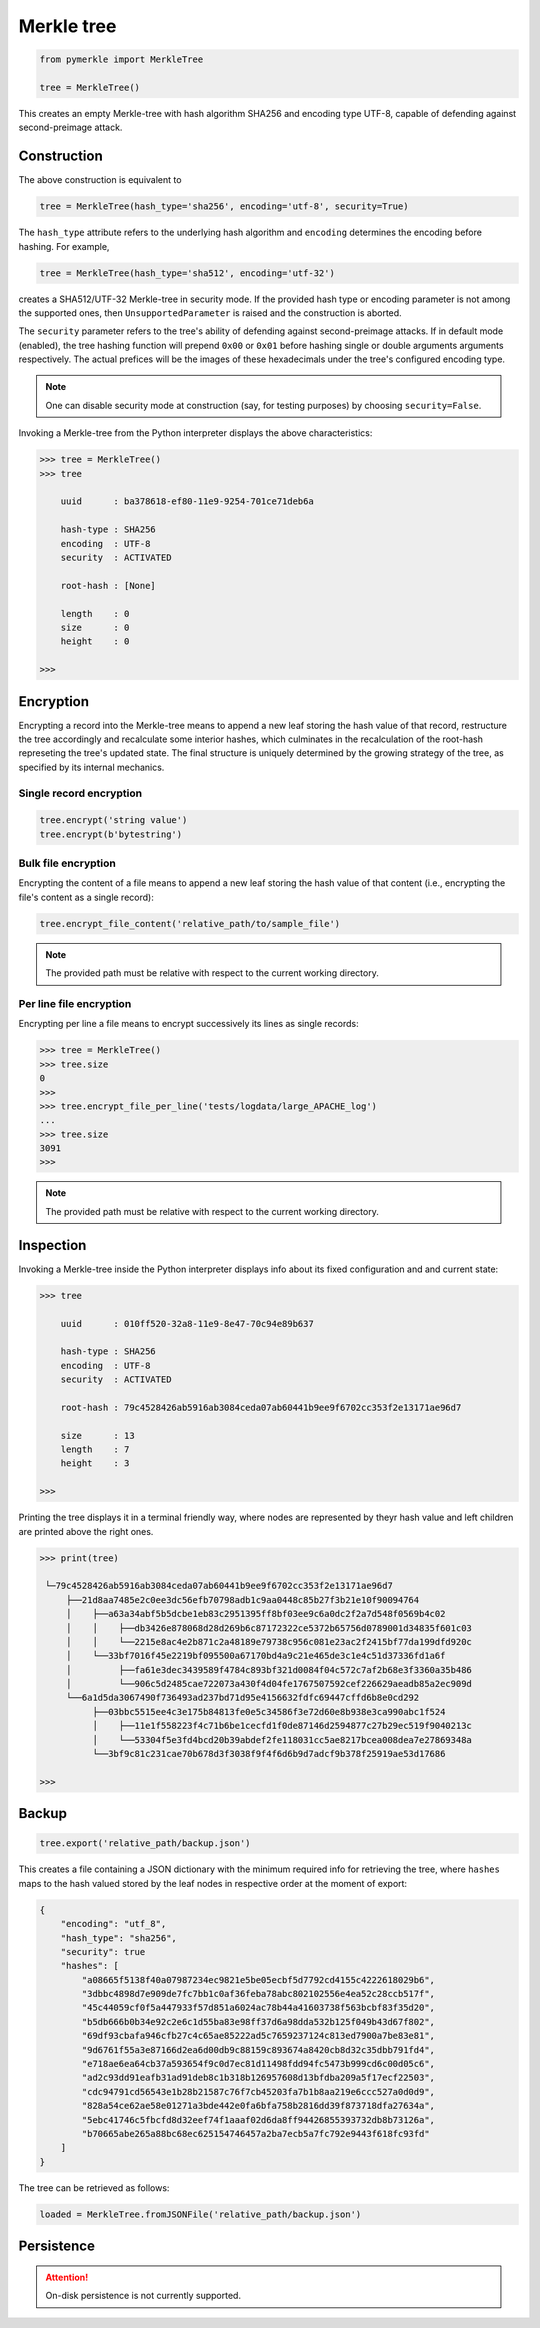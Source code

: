 Merkle tree
+++++++++++

.. code-block:: python

    from pymerkle import MerkleTree

    tree = MerkleTree()

This creates an empty Merkle-tree with hash algorithm SHA256 and encoding type
UTF-8, capable of defending against second-preimage attack.


Construction
============

The above construction is equivalent to

.. code-block:: python

    tree = MerkleTree(hash_type='sha256', encoding='utf-8', security=True)


The ``hash_type`` attribute refers to the underlying hash algorithm and
``encoding`` determines the encoding before hashing. For example,

.. code-block:: python

    tree = MerkleTree(hash_type='sha512', encoding='utf-32')

creates a SHA512/UTF-32 Merkle-tree in security mode. If the provided hash type or
encoding parameter is not among the supported ones, then ``UnsupportedParameter``
is raised and the construction is aborted.

The ``security`` parameter refers to the tree's ability of defending against
second-preimage attacks. If in default mode (enabled), the tree hashing
function will prepend ``0x00`` or ``0x01`` before hashing single or double
arguments arguments respectively. The actual prefices will be the images of these
hexadecimals under the tree's configured encoding type.

.. note:: One can disable security mode at construction (say, for testing
      purposes) by choosing ``security=False``.


Invoking a Merkle-tree from the Python interpreter displays the above
characteristics:

.. code-block:: python

    >>> tree = MerkleTree()
    >>> tree

        uuid      : ba378618-ef80-11e9-9254-701ce71deb6a

        hash-type : SHA256
        encoding  : UTF-8
        security  : ACTIVATED

        root-hash : [None]

        length    : 0
        size      : 0
        height    : 0

    >>>

Encryption
==========

Encrypting a record into the Merkle-tree means to append a new leaf storing the
hash value of that record, restructure the tree accordingly and recalculate some
interior hashes, which culminates in the recalculation of the root-hash
represeting the tree's updated state. The final structure is uniquely
determined by the growing strategy of the tree, as specified by its internal
mechanics.

Single record encryption
------------------------

.. code-block:: python

    tree.encrypt('string value')
    tree.encrypt(b'bytestring')


Bulk file encryption
--------------------

Encrypting the content of a file means to append a new leaf storing the hash
value of that content (i.e., encrypting the file's content as a single record):

.. code-block:: python

    tree.encrypt_file_content('relative_path/to/sample_file')

.. note:: The provided path must be relative with respect to the current
      working directory.


Per line file encryption
------------------------

Encrypting per line a file means to encrypt successively its lines as single
records:

.. code-block:: python

    >>> tree = MerkleTree()
    >>> tree.size
    0
    >>>
    >>> tree.encrypt_file_per_line('tests/logdata/large_APACHE_log')
    ...
    >>> tree.size
    3091
    >>>

.. note:: The provided path must be relative with respect to the current
      working directory.


Inspection
==========

Invoking a Merkle-tree inside the Python interpreter displays info about its
fixed configuration and and current state:

.. code-block:: python

    >>> tree

        uuid      : 010ff520-32a8-11e9-8e47-70c94e89b637

        hash-type : SHA256
        encoding  : UTF-8
        security  : ACTIVATED

        root-hash : 79c4528426ab5916ab3084ceda07ab60441b9ee9f6702cc353f2e13171ae96d7

        size      : 13
        length    : 7
        height    : 3

    >>>


Printing the tree displays it in a terminal friendly way, where nodes are
represented by theyr hash value and left children are printed above the right
ones.

.. code-block:: python

    >>> print(tree)

     └─79c4528426ab5916ab3084ceda07ab60441b9ee9f6702cc353f2e13171ae96d7
         ├──21d8aa7485e2c0ee3dc56efb70798adb1c9aa0448c85b27f3b21e10f90094764
         │    ├──a63a34abf5b5dcbe1eb83c2951395ff8bf03ee9c6a0dc2f2a7d548f0569b4c02
         │    │    ├──db3426e878068d28d269b6c87172322ce5372b65756d0789001d34835f601c03
         │    │    └──2215e8ac4e2b871c2a48189e79738c956c081e23ac2f2415bf77da199dfd920c
         │    └──33bf7016f45e2219bf095500a67170bd4a9c21e465de3c1e4c51d37336fd1a6f
         │         ├──fa61e3dec3439589f4784c893bf321d0084f04c572c7af2b68e3f3360a35b486
         │         └──906c5d2485cae722073a430f4d04fe1767507592cef226629aeadb85a2ec909d
         └──6a1d5da3067490f736493ad237bd71d95e4156632fdfc69447cffd6b8e0cd292
              ├──03bbc5515ee4c3e175b84813fe0e5c34586f3e72d60e8b938e3ca990abc1f524
              │    ├──11e1f558223f4c71b6be1cecfd1f0de87146d2594877c27b29ec519f9040213c
              │    └──53304f5e3fd4bcd20b39abdef2fe118031cc5ae8217bcea008dea7e27869348a
              └──3bf9c81c231cae70b678d3f3038f9f4f6d6b9d7adcf9b378f25919ae53d17686

    >>>


Backup
======

.. code-block:: python

    tree.export('relative_path/backup.json')

This creates a file containing a JSON dictionary with the minimum required info
for retrieving the tree, where ``hashes`` maps to the hash valued stored by the
leaf nodes in respective order at the moment of export:

.. code-block:: json

  {
      "encoding": "utf_8",
      "hash_type": "sha256",
      "security": true
      "hashes": [
          "a08665f5138f40a07987234ec9821e5be05ecbf5d7792cd4155c4222618029b6",
          "3dbbc4898d7e909de7fc7bb1c0af36feba78abc802102556e4ea52c28ccb517f",
          "45c44059cf0f5a447933f57d851a6024ac78b44a41603738f563bcbf83f35d20",
          "b5db666b0b34e92c2e6c1d55ba83e98ff37d6a98dda532b125f049b43d67f802",
          "69df93cbafa946cfb27c4c65ae85222ad5c7659237124c813ed7900a7be83e81",
          "9d6761f55a3e87166d2ea6d00db9c88159c893674a8420cb8d32c35dbb791fd4",
          "e718ae6ea64cb37a593654f9c0d7ec81d11498fdd94fc5473b999cd6c00d05c6",
          "ad2c93dd91eafb31ad91deb8c1b318b126957608d13bfdba209a5f17ecf22503",
          "cdc94791cd56543e1b28b21587c76f7cb45203fa7b1b8aa219e6ccc527a0d0d9",
          "828a54ce62ae58e01271a3bde442e0fa6bfa758b2816dd39f873718dfa27634a",
          "5ebc41746c5fbcfd8d32eef74f1aaaf02d6da8ff94426855393732db8b73126a",
          "b70665abe265a88bc68ec625154746457a2ba7ecb5a7fc792e9443f618fc93fd"
      ]
  }


The tree can be retrieved as follows:

.. code-block:: python

    loaded = MerkleTree.fromJSONFile('relative_path/backup.json')


Persistence
===========

.. attention:: On-disk persistence is not currently supported.

